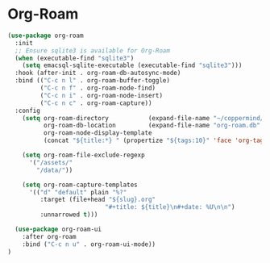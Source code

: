 #+PROPERTY: header-args :tangle ~/.emacs.d/elisp/org/08-roam.el

* Org-Roam
#+begin_src emacs-lisp
(use-package org-roam
  :init
  ;; Ensure sqlite3 is available for Org-Roam
  (when (executable-find "sqlite3")
    (setq emacsql-sqlite-executable (executable-find "sqlite3")))
  :hook (after-init . org-roam-db-autosync-mode)
  :bind (("C-c n l" . org-roam-buffer-toggle)
         ("C-c n f" . org-roam-node-find)
         ("C-c n i" . org-roam-node-insert)
         ("C-c n c" . org-roam-capture))
  :config
    (setq org-roam-directory           (expand-file-name "~/coppermind/")
          org-roam-db-location         (expand-file-name "org-roam.db" org-roam-directory)
          org-roam-node-display-template
          (concat "${title:*} " (propertize "${tags:10}" 'face 'org-tag)))

    (setq org-roam-file-exclude-regexp
      '("/assets/"
        "/data/"))

    (setq org-roam-capture-templates
      '(("d" "default" plain "%?"
         :target (file+head "${slug}.org"
                           "#+title: ${title}\n#+date: %U\n\n")
         :unnarrowed t)))

  (use-package org-roam-ui
    :after org-roam
    :bind ("C-c n u" . org-roam-ui-mode))
)
#+end_src
